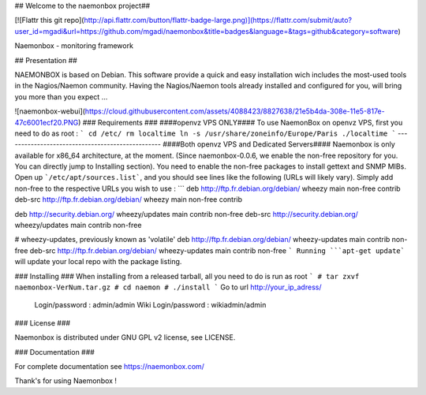 ## Welcome to the naemonbox project##

[![Flattr this git repo](http://api.flattr.com/button/flattr-badge-large.png)](https://flattr.com/submit/auto?user_id=mgadi&url=https://github.com/mgadi/naemonbox&title=badges&language=&tags=github&category=software)

Naemonbox - monitoring framework 

## Presentation ##

NAEMONBOX is based on Debian. This software provide a quick and easy installation wich includes the most-used tools in the Nagios/Naemon community.
Having the Nagios/Naemon tools already installed and configured for you, will bring you more than you expect ...

![naemonbox-webui](https://cloud.githubusercontent.com/assets/4088423/8827638/21e5b4da-308e-11e5-817e-47c6001ecf20.PNG)
### Requirements ###
####openvz VPS ONLY####
To use NaemonBox on openvz VPS, first you need to do as root :
```
cd /etc/
rm localtime
ln -s /usr/share/zoneinfo/Europe/Paris ./localtime
```
-------------------------------------------------
####Both openvz VPS and Dedicated Servers####
Naemonbox is only available for x86_64 architecture, at the moment. (Since naemonbox-0.0.6, we enable the non-free repository for you. You can directly jump to Installing section). 
You need to enable the non-free packages to install gettext and SNMP MIBs. Open up ```/etc/apt/sources.list```, and you should see lines like the following (URLs will likely vary). Simply add non-free to the respective URLs you wish to use :
```
deb http://ftp.fr.debian.org/debian/ wheezy main non-free contrib
deb-src http://ftp.fr.debian.org/debian/ wheezy main non-free contrib
 
deb http://security.debian.org/ wheezy/updates main contrib non-free
deb-src http://security.debian.org/ wheezy/updates main contrib non-free
 
# wheezy-updates, previously known as 'volatile'
deb http://ftp.fr.debian.org/debian/ wheezy-updates main contrib non-free
deb-src http://ftp.fr.debian.org/debian/ wheezy-updates main contrib non-free
```
Running ```apt-get update``` will update your local repo with the package listing.

### Installing ###
When installing from a released tarball, all you need to do is run as root
```
# tar zxvf naemonbox-VerNum.tar.gz
# cd naemon 
# ./install
```
Go to url http://your_ip_adress/

    Login/password : admin/admin
    Wiki Login/password : wikiadmin/admin

### License ###

Naemonbox is distributed under GNU GPL v2 license, see LICENSE.

### Documentation ###

For complete documentation see https://naemonbox.com/

Thank's for using Naemonbox !



